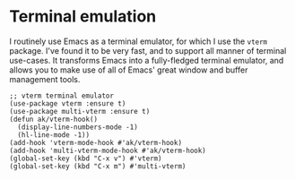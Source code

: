 * Terminal emulation
I routinely use Emacs as a terminal emulator, for which I use the ~vterm~ package. I've found it to be very fast, and to support all manner of terminal use-cases. It transforms Emacs into a fully-fledged terminal emulator, and allows you to make use of all of Emacs' great window and buffer management tools.
#+begin_src elisp :results none
;; vterm terminal emulator
(use-package vterm :ensure t)
(use-package multi-vterm :ensure t)
(defun ak/vterm-hook()
  (display-line-numbers-mode -1)
  (hl-line-mode -1))
(add-hook 'vterm-mode-hook #'ak/vterm-hook)
(add-hook 'multi-vterm-mode-hook #'ak/vterm-hook)
(global-set-key (kbd "C-x v") #'vterm)
(global-set-key (kbd "C-x m") #'multi-vterm)
#+end_src
